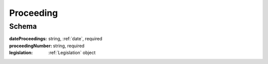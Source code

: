 .. _Proceeding:

Proceeding
==========

Schema
------

:dateProceedings:
   string, :ref:`date`, required

:proceedingNumber:
   string, required

:legislation:
   :ref:`Legislation` object